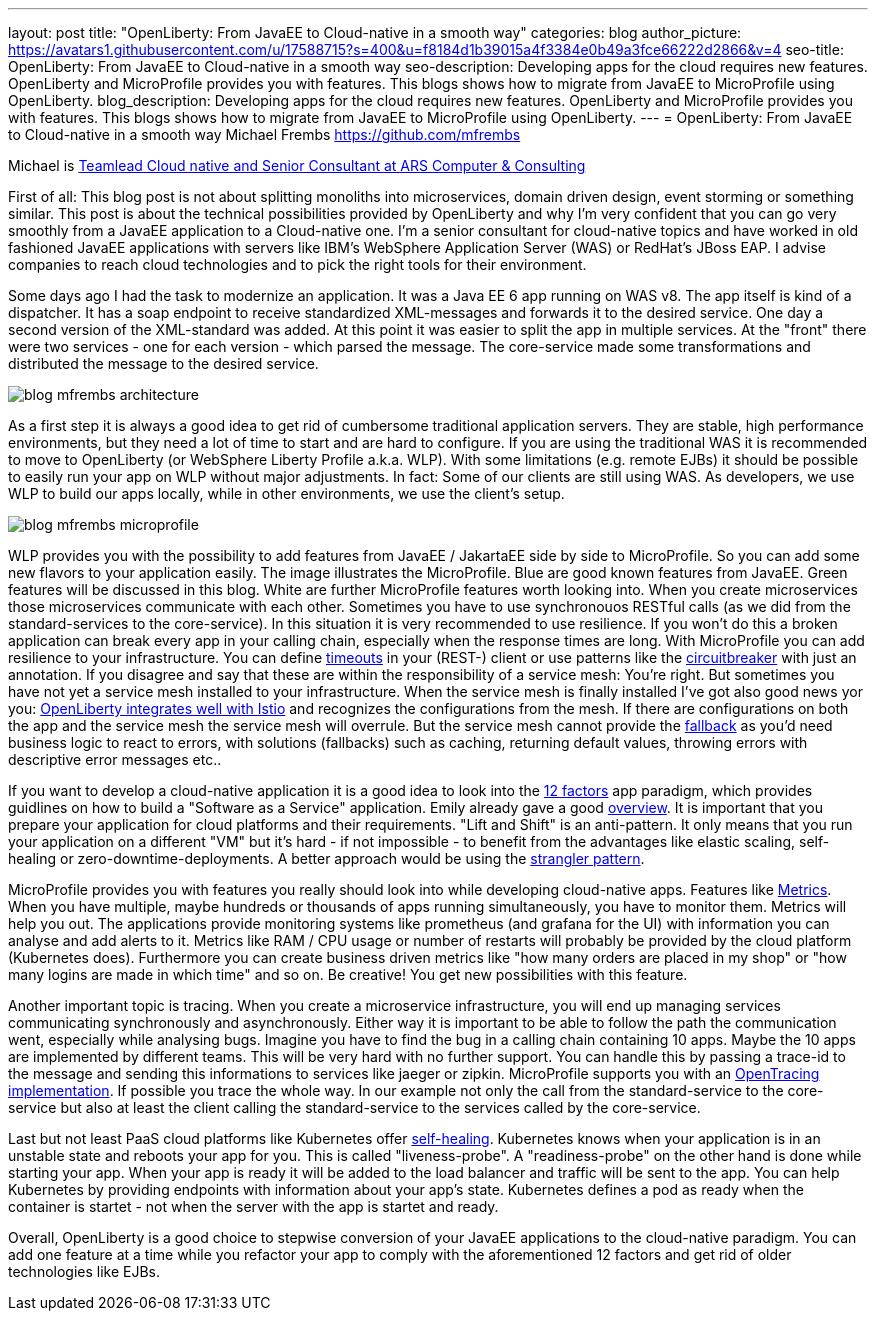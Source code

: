 ---
layout: post
title: "OpenLiberty: From JavaEE to Cloud-native in a smooth way"
categories: blog
author_picture: https://avatars1.githubusercontent.com/u/17588715?s=400&u=f8184d1b39015a4f3384e0b49a3fce66222d2866&v=4
seo-title: OpenLiberty: From JavaEE to Cloud-native in a smooth way 
seo-description: Developing apps for the cloud requires new features. OpenLiberty and MicroProfile provides you with features. This blogs shows how to migrate from JavaEE to MicroProfile using OpenLiberty.
blog_description: Developing apps for the cloud requires new features. OpenLiberty and MicroProfile provides you with features. This blogs shows how to migrate from JavaEE to MicroProfile using OpenLiberty.
---
= OpenLiberty: From JavaEE to Cloud-native in a smooth way
Michael Frembs <https://github.com/mfrembs>

Michael is https://www.linkedin.com/in/michael-frembs/[Teamlead Cloud native and Senior Consultant at ARS Computer & Consulting]

First of all: This blog post is not about splitting monoliths into microservices, domain driven design, event storming or something similar. This post is about the technical possibilities provided by OpenLiberty and why I'm very confident that you can go very smoothly from a JavaEE application to a Cloud-native one. I'm a senior consultant for cloud-native topics and have worked in old fashioned JavaEE applications with servers like IBM's WebSphere Application Server (WAS) or RedHat's JBoss EAP. I advise companies to reach cloud technologies and to pick the right tools for their environment.

Some days ago I had the task to modernize an application. It was a Java EE 6 app running on WAS v8. The app itself is kind of a dispatcher. It has a soap endpoint to receive standardized XML-messages and forwards it to the desired service. One day a second version of the XML-standard was added. At this point it was easier to split the app in multiple services. At the "front" there were two services - one for each version - which parsed the message. The core-service made some transformations and distributed the message to the desired service.

image::/img/blog/blog_mfrembs_architecture.png[]

As a first step it is always a good idea to get rid of cumbersome traditional application servers. They are stable, high performance environments, but they need a lot of time to start and are hard to configure. If you are using the traditional WAS it is recommended to move to OpenLiberty (or WebSphere Liberty Profile a.k.a. WLP). With some limitations (e.g. remote EJBs) it should be possible to easily run your app on WLP without major adjustments. In fact: Some of our clients are still using WAS. As developers, we use WLP to build our apps locally, while in other environments, we use the client's setup.

image::/img/blog/blog_mfrembs_microprofile.png[]

WLP provides you with the possibility to add features from JavaEE / JakartaEE side by side to MicroProfile. So you can add some new flavors to your application easily. The image illustrates the MicroProfile. Blue are good known features from JavaEE. Green features will be discussed in this blog. White are further MicroProfile features worth looking into. When you create microservices those microservices communicate with each other. Sometimes you have to use synchronouos RESTful calls (as we did from the standard-services to the core-service). In this situation it is very recommended to use resilience. If you won't do this a broken application can break every app in your calling chain, especially when the response times are long. With MicroProfile you can add resilience to your infrastructure. You can define https://openliberty.io/guides/retry-timeout.html[timeouts] in your (REST-) client or use patterns like the https://openliberty.io/guides/circuit-breaker.html[circuitbreaker] with just an annotation. If you disagree and say that these are within the responsibility of a service mesh: You're right. But sometimes you have not yet a service mesh installed to your infrastructure. When the service mesh is finally installed I've got also good news yor you: https://www.eclipse.org/community/eclipse_newsletter/2018/september/MicroProfile_istio.php[OpenLiberty integrates well with Istio] and recognizes the configurations from the mesh. If there are configurations on both the app and the service mesh the service mesh will overrule. But the service mesh cannot provide the https://github.com/OpenLiberty/guide-microprofile-fallback[fallback] as you'd need business logic to react to errors, with solutions (fallbacks) such as caching, returning default values, throwing errors with descriptive error messages etc..

If you want to develop a cloud-native application it is a good idea to look into the https://12factor.net/[12 factors] app paradigm, which provides guidlines on how to build a "Software as a Service" application. Emily already gave a good https://openliberty.io/blog/2019/09/05/12-factor-microprofile-kubernetes.html[overview]. It is important that you prepare your application for cloud platforms and their requirements. "Lift and Shift" is an anti-pattern. It only means that you run your application on a different "VM" but it's hard - if not impossible - to benefit from the advantages like elastic scaling, self-healing or zero-downtime-deployments. A better approach would be using the https://martinfowler.com/bliki/StranglerFigApplication.html[strangler pattern].

MicroProfile provides you with features you really should look into while developing cloud-native apps. Features like https://openliberty.io/guides/microprofile-metrics.html[Metrics]. When you have multiple, maybe hundreds or thousands of apps running simultaneously, you have to monitor them. Metrics will help you out. The applications provide monitoring systems like prometheus (and grafana for the UI) with information you can analyse and add alerts to it. Metrics like RAM / CPU usage or number of restarts will probably be provided by the cloud platform (Kubernetes does). Furthermore you can create business driven metrics like "how many orders are placed in my shop" or "how many logins are made in which time" and so on. Be creative! You get new possibilities with this feature.

Another important topic is tracing. When you create a microservice infrastructure, you will end up managing services communicating synchronously and asynchronously. Either way it is important to be able to follow the path the communication went, especially while analysing bugs. Imagine you have to find the bug in a calling chain containing 10 apps. Maybe the 10 apps are implemented by different teams. This will be very hard with no further support. You can handle this by passing a trace-id to the message and sending this informations to services like jaeger or zipkin. MicroProfile supports you with an https://github.com/OpenLiberty/guide-microprofile-opentracing[OpenTracing implementation]. If possible you trace the whole way. In our example not only the call from the standard-service to the core-service but also at least the client calling the standard-service to the services called by the core-service.

Last but not least PaaS cloud platforms like Kubernetes offer https://github.com/OpenLiberty/guide-microprofile-health[self-healing]. Kubernetes knows when your application is in an unstable state and reboots your app for you. This is called "liveness-probe". A "readiness-probe" on the other hand is done while starting your app. When your app is ready it will be added to the load balancer and traffic will be sent to the app. You can help Kubernetes by providing endpoints with information about your app's state. Kubernetes defines a pod as ready when the container is startet - not when the server with the app is startet and ready.

Overall, OpenLiberty is a good choice to stepwise conversion of your JavaEE applications to the cloud-native paradigm. You can add one feature at a time while you refactor your app to comply with the aforementioned 12 factors and get rid of older technologies like EJBs.

